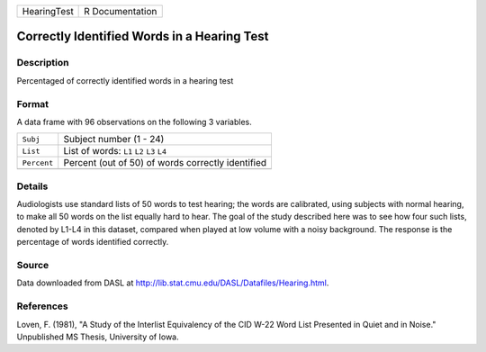 +-------------+-----------------+
| HearingTest | R Documentation |
+-------------+-----------------+

Correctly Identified Words in a Hearing Test
--------------------------------------------

Description
~~~~~~~~~~~

Percentaged of correctly identified words in a hearing test

Format
~~~~~~

A data frame with 96 observations on the following 3 variables.

+-------------+---------------------------------------------------+
| ``Subj``    | Subject number (1 - 24)                           |
+-------------+---------------------------------------------------+
| ``List``    | List of words: ``L1`` ``L2`` ``L3`` ``L4``        |
+-------------+---------------------------------------------------+
| ``Percent`` | Percent (out of 50) of words correctly identified |
+-------------+---------------------------------------------------+
|             |                                                   |
+-------------+---------------------------------------------------+

Details
~~~~~~~

Audiologists use standard lists of 50 words to test hearing; the words
are calibrated, using subjects with normal hearing, to make all 50 words
on the list equally hard to hear. The goal of the study described here
was to see how four such lists, denoted by L1-L4 in this dataset,
compared when played at low volume with a noisy background. The response
is the percentage of words identified correctly.

Source
~~~~~~

Data downloaded from DASL at
http://lib.stat.cmu.edu/DASL/Datafiles/Hearing.html.

References
~~~~~~~~~~

Loven, F. (1981), "A Study of the Interlist Equivalency of the CID W-22
Word List Presented in Quiet and in Noise." Unpublished MS Thesis,
University of Iowa.
